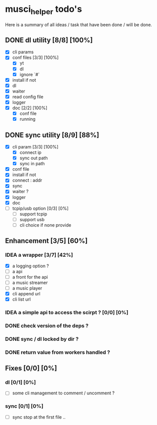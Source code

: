 #+TODO: IDEA TODO WIP | DONE CANCELED

* musci_helper todo's
# souSound v2

  Here is a summary of all ideas / task that have been done / will be done.

** DONE dl utility [8/8] [100%]
   CLOSED: [2019-06-14 Fri 16:45]
   :LOGBOOK:
   CLOCK: [2019-06-14 Fri 15:40]--[2019-06-14 Fri 16:44] =>  1:04
   CLOCK: [2019-06-14 Fri 14:16]--[2019-06-14 Fri 14:40] =>  0:24
   :END:
- [X] cli params
- [X] conf files [3/3] [100%]
  - [X] yt
  - [X] dl
  - [X] ignore `#`
- [X] install if not
- [X] dl
- [X] waiter
- [X] read config file
- [X] logger
- [X] doc [2/2] [100%]
  - [X] conf file
  - [X] running


** DONE sync utility [8/9] [88%]
   CLOSED: [2019-08-12 Mon 10:47]
   :LOGBOOK:
   CLOCK: [2019-06-14 Fri 21:12]--[2019-06-14 Mon 23:12] =>  2:00
   CLOCK: [2019-06-14 Fri 16:55]--[2019-06-14 Fri 17:14] =>  0:19
   :END:
- [X] cli param [3/3] [100%]
  - [X] connect ip
  - [X] sync out path
  - [X] sync in path
- [X] conf file
- [X] install if not
- [X] connect : addr
- [X] sync
- [X] waiter ?
- [X] logger
- [X] doc
- [ ] tcpip/usb option [0/3] [0%]
  - [ ] support tcpip
  - [ ] support usb
  - [ ] cli choice if none provide


** Enhancement [3/5] [60%]
*** IDEA a wrapper  [3/7] [42%]
    - [X] a logging option ?
    - [ ] a api
    - [ ] a front for the api
    - [ ] a music streamer
    - [ ] a music player
    - [X] cli append url
    - [X] cli list url
*** IDEA a simple api to access the scirpt ? [0/0] [0%]
*** DONE check version of the deps ?
    CLOSED: [2019-08-14 Wed 14:28]
*** DONE sync / dl locked by dir ?
    CLOSED: [2019-08-12 Mon 10:48]
*** DONE return value from workers handled ?
    CLOSED: [2019-08-12 Mon 10:48]


** Fixes [0/0] [0%]
*** dl [0/1] [0%]
    - [ ] some cli management to comment / uncomment ?
*** sync [0/1] [0%]
    - [ ] sync stop at the first file ..
